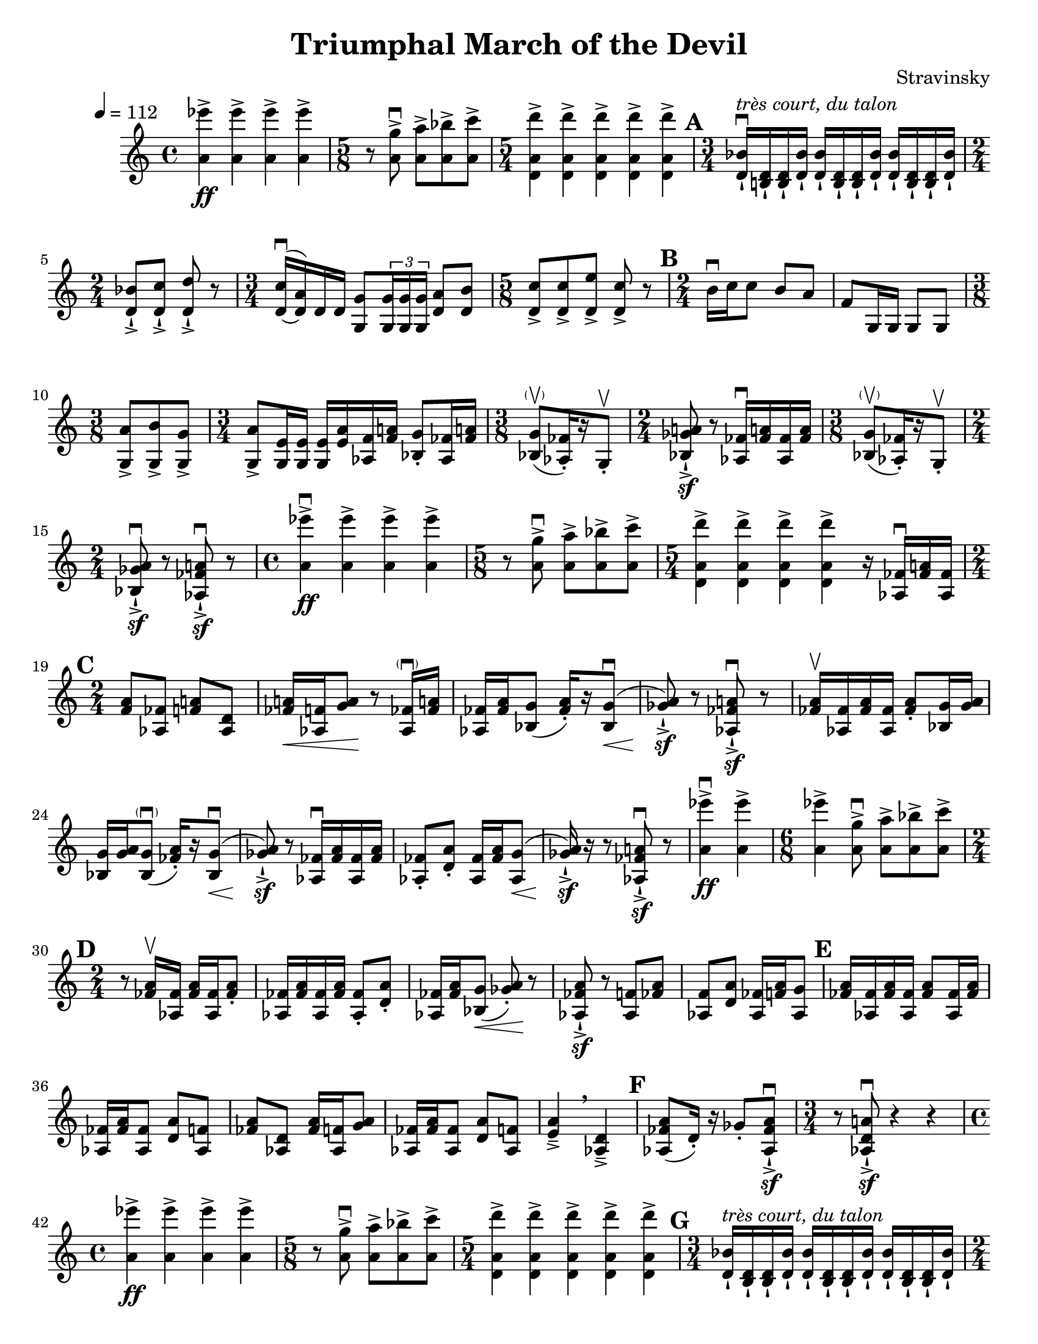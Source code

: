\header {
  title = "Triumphal March of the Devil"
  composer = "Stravinsky"
  tagline = ##f
}

\paper {
  #(set-paper-size "letter")
  page-count = #2
}

\score {
  \relative c'' {
    \override Score.MetronomeMark.X-offset = #-3
    \override Score.MetronomeMark.Y-offset = #4
    \tempo 4 = 112
    \set Score.markFormatter = #format-mark-circle-numbers
    <a ees''>4\ff-> <a ees''>-> <a ees''>-> <a ees''> -> |%2
    \time 5/8 r8 <a g'>8\downbow-> <a a'>->[ <a bes'>-> <a c'>->] | %3
    \time 5/4 <d, a' d'>4-> <d a' d'>-> <d a' d'>-> <d a' d'>-> <d a' d'>-> | %4 
    \mark \default
    \time 3/4 <d bes'>16-!\downbow^\markup{\italic "très court, du talon"} <b! d>-! <b d>-! <d bes'>-! <d bes'>-! <b d>-! <b d>-! <d bes'>-! <d bes'>-! <b d>-! <b d>-! <d bes'>-!
    \time 2/4 
    <d bes'>8-!-> <d c'>-!-> <d d'>-!-> r | %6 
    \time 3/4 \once \slurUp
    <d c'>16\downbow~( <d a'>) d d <g, g'>8 \tuplet 3/2 { <g g'>16 <g g'> <g g'>} <d' a'>8 <d b'>8 | %7
    \time 5/8 
    <d c'>8-> <d c'>-> <d e'>-> <d c'>-> r | %8
    \mark \default
    \time 2/4
    b'16\downbow c c8 b8 a | f8 g,16 g g8 g | % 10 
    \time 3/8
    <g a'>8-> <g b'>-> <g g'>-> | %11 
    \time 3/4 <g a'>8-> <g e'>16 <g e'> <g e'>16 <e' a> <aes, f'> <f' a!> <bes, g'>8-. <aes fes'>16 <fes' a!> | %12 
    \time 3/8
    <bes, g'>8-\parenthesize\upbow([ <aes fes'>16)-. r g8-.\upbow] | % 13 
    \time 2/4
    <bes ges' a!>8\sf-!-> r <aes fes'>16\downbow <fes' a!>  <aes, fes'> <fes' a> |%14 
    \time 3/8 
    <bes, g'>8-\parenthesize\upbow([ <aes fes'>16-.) r g8-.\upbow] | %15 
    \time 2/4 
    <bes ges' a>8\downbow\sf-!-> r <aes fes' a!>\downbow\sf-!-> r | %16 
    \time 4/4
    <a' ees''>4->\downbow\ff <a ees''>-> <a ees''>-> <a ees''>-> | %17
    \time 5/8 
    r8 <a g'>\downbow-> <a a'>->[ <a bes'>-> <a c'>->] | %18 
    \time 5/4 
    <d, a' d'>4-> <d a' d'>-> <d a' d'>-> <d a' d'>-> r16 <aes fes'>16\downbow <fes' a!> <aes, fes'> | %19 
    \mark \default
    \time 2/4 
    <f' a>8 <aes, fes'> <f' a!> <aes, d> | %20 
    <fes' a!>16\< <aes, f'> <g' a>8\! r8 <aes, fes'>16-\parenthesize\downbow <fes' a!> | %21
    <aes, fes'>16 <fes' a> <bes, g'>8( <fes' a>16-.)[ r16 \once \slurUp <bes, g'>8(\downbow]\< | %22
    <ges' a>8-!->\sf) r <aes, fes' a!>\downbow\sf-!-> r | %23 
    <fes' a>16\upbow <aes, fes'> <fes' a> <aes, fes'> <fes' a>8-. <bes, g'>16 <g' a> | %24 
    <bes, g'>16 <g' a> <bes, g'>8(-\parenthesize\downbow <fes' a>16-.)[ r \once \slurUp <bes, g'>8\downbow\<(] | %25
    <ges' a>8)\sf-!-> r8 <aes, fes'>16\downbow <fes' a> <aes, fes'> <fes' a> | %26 
    <aes, fes'>8-. <d a'>-. <aes fes'>16 <fes' a> \once \slurUp <aes, g'>8\<( | %27 
    <ges' a>16\sf-!->) r r8 <aes, fes' a!>\downbow\sf-!-> r | % 28 
    <a' ees''>4\downbow->\ff <a ees''>-> | %29 
    \time 6/8
    <a ees''>4-> <a g'>8\downbow-> <a a'>-> <a bes'>-> <a c'>-> | %30 
    \mark \default 
    \time 2/4
    r8 <fes a>16\upbow <aes, fes'>16 <fes' a> <aes, fes'> <fes' a>8-. | %31 
    <aes, fes'>16 <fes' a> <aes, fes'> <fes' a> <aes, fes'>8-. <d a'>-. | %32
    <aes fes'>16 <fes' a> <bes, g'>8(\< <ges' a>)-.\! r | %33
    <aes, fes' a>8-!->\sf r <aes f'>8 <fes' a> | %34 
    <aes, f'>8 <d a'>8 <aes fes'>16 <f' a> <aes, g'>8 | %35 
    \mark \default 
    <fes' a>16 <aes, fes'> <fes' a> <aes, fes'> <fes' a>8 <aes, fes'>16 <fes' a> | %36 
    <aes, fes'>16 <fes' a> <aes, fes'>8 <d a'> <aes f'> | %37 
    <fes' a> <aes, d> <fes' a>16 <aes, f'> <g' a>8 | %38 
    <aes, fes'>16 <fes' a> <aes, fes'>8 <d a'> <aes f'> | %39
    <e' a>4->-- \breathe <aes, d>->-- | %40 
    \mark \default 
    <aes fes' a>8( d16-.) r16 ges8-. <aes, fes' a>8\sf\downbow-!-> | %41
    \time 3/4
    r8 <aes d a'!>8\downbow\sf-!-> r4 r4 | %42 
    \time 4/4 
    <a' ees''>4\ff-> <a ees''>-> <a ees''>-> <a ees''>-> | %43 
    \time 5/8 
    r8 <a g'>->\downbow <a a'>->[ <a bes'>-> <a c'>->] | %44 
    \time 5/4 <d, a' d'>4-> <d a' d'>4-> <d a' d'>4-> <d a' d'>4-> <d a' d'>4-> | %45 
    \mark \default 
    \time 3/4 
    <d bes'>16-!^\markup{\italic "très court, du talon"} <b d>-! <b d>-! <d bes'>-! <d bes'>-! <b d>-! <b d>-! <d bes'>-! <d bes'>-! <b d>-! <b d>-! <d bes'>-! | % 46
    \time 2/4 
    <d bes'>8-!-> <d c'>-!-> <d d'>-!-> r | %47 
    \time 3/4 
    \once \slurUp
    <d c'>16(~ <d a'>) d d <g, g'>8 \tuplet 3/2 {<g g'>16 <g g'> <g g'>} <d' a'>8 <d b'> | %48 
    \time 5/8 
    <d c'>8-> <d c'>-> <d e'>-> <d c'>-> r | %49 
    \mark \default 
    \time 2/4 
    b'16\downbow c c8 b8 a | %50 
    f8 g,16 g g8 g | %51 
    \time 3/8 
    <g a'>8-> <g b'>-> <g g'>-> | %52 
    \time 3/4 
    <g a'>8-> <g e'>16 <g e'> <g e'> <e' a> <aes, f'> <f' a> <bes, g'>8-. <aes fes'>16 <fes' a> | %53 
    \time 3/8
    <bes, g'>8-\parenthesize\upbow([ <aes fes'>16-.) r g8-.\upbow] | %54 
    \time 2/4 
    <bes ges' a>8->-!\sf r <aes fes'>16\downbow <fes' a> <aes, fes'> <fes' a> | %55 
    \time 3/8
    <bes, g'>8([-\parenthesize\upbow <aes fes'>16-.) r g8-.\upbow] | %56 
    \time 2/4 
    <bes ges' a>8\downbow\sf->-! r <aes fes' a>\sf->-!\downbow r | %57 
    \time 3/16 
    <aes fes'>16->[ <fes' a> <aes, fes'>] | %58 
    \mark \default 
    \time 2/4 
    <f' a>8 <aes, fes'> <f' a> <aes, d> | %59 
    <fes' a>16\< <aes, f'> <g' a>8\! r <aes, fes'>16 <fes' aes> | %60 
    <aes, fes'>16 <fes' a> <bes, g'>8( <fes' a>16-.) r <bes, g'>8(\downbow | %61 
    <ges' a>8)\sf->-! r <aes, fes' a>\downbow->-!\sf r | %62 
    <fes' a>16-\parenthesize\upbow <aes, fes'> <fes' a> <aes, f'> <fes' a>8-. <bes, g'>16 <g' a> | %63
    <bes, g'>16 <g' a> <bes, g'>8( <fes' a>16-.) r <bes, g'>8(\downbow\< | %64 
    <ges' a>8)-!->\sf r <aes, fes'>16\downbow <fes' a> <aes, fes'> <fes' a> | %65 
    <aes, fes'>8-. <d a'>-. <aes fes'>16 <fes' a> <aes, fes'>8(\< | %66
    <ges' a>16)->-!\sf r r8 <aes, fes' a>8\downbow->-!\sf r | %67
    \mark \default 
    r8 <fes' a>16 <aes, fes'> <fes' a> <aes, fes'> <fes' a>8-. | %68
    <aes, fes'>16 <fes' a> <aes, fes'> <fes' a> <aes, f'>8-. <d a'>-. | %69 
    <aes fes'>16 <fes' a> <bes, g'>8(\< <ges' a>8-.)\! r | %70 
    <aes, fes' a>8->-!\sf r <aes f'>8 <fes' a> | %71 
    <aes, f'>8 <d a'> <aes fes'>16 <f' a> <aes, g'>8 | %72 
    \mark \default 
    <fes' a>16 <aes, fes'> <fes' a> <aes, fes'> <fes' a>8 <aes, fes'>16 <fes' a> | %73 
    <aes, fes'>16 <fes' a> <aes, fes'>8 <d a'> <aes f'> | %74 
    <fes' a> <aes, d> <fes' a>16 <aes, f'> <g' a>8 | %75 
    <aes, fes'>16 <fes' a> <aes, fes'>8 <d a'> <aes f'> | %76 
    <e' a>4---> \breathe <aes, d>---> \breathe | %77 
    \mark \default 
    <aes fes' a>8( d16-.) r ges8-. <aes, fes' a>-!\sf\downbow-!-> | %78 
    r8 <aes d a'>-!->\sf\downbow r4 | %79 
    R2 | %80 
    R2 | %81 
    \mark \default 
    <f' a>8\upbow <aes, fes'> <f' a> <aes, d> | %82 
    <fes' a>16 <aes, f'> <g' a>8 r <aes, fes'>16 <fes' a> | %83 
    <aes, fes'>16 <fes' a> <bes, g'>8( <aes f'>16)[ r <bes g'>8-.] | %84 
    <bes ges' a>8-\parenthesize\downbow->-!\sf r <aes fes' a>\downbow\sf->-! r | %85 
    \mark \default 
    \time 3/8 
    R4. | %86 
    \time 2/4 
    r4 <aes fes'>16\downbow <fes' a> <aes, fes'> <fes' a> | %87 
    <bes, g'>8-. r <aes fes'>16\downbow <fes' a> <aes, fes'> <fes' a> | %88 
    \time 3/8
    <aes, fes'>8\<( <g' a>16\!-.) r r8 | %89 
    \time 2/4 
    <bes, ges' a>8\downbow-!->\sf r <aes fes' a>\downbow\sf-!-> r | %90 
    \mark \default 
    \time 6/8 
    r4 r8 r8 <bes g'>-. <aes fes'>-. | %91 
    \time 2/4 
    <bes ges' a>8\sf-!-> r <aes fes' a>-!->\sf r | %92 
    \time 6/8 
    R2. | %93 
    \time 3/8 
    r8 <aes fes'>16 <fes' a> <bes, g'>8-. | %94 
    \time 2/4 
    <bes ges' a>8-!->\sf r <aes fes' a>->-!\sf r | %95 
    \time 5/8 
    R1*5/8 | %96 
    \time 3/4 
    R2. | %97 
    \time 5/8 
    R1*5/8 | %98 
    \time 3/8 
    R4. | %99
    \time 2/4 
    <bes ges' a>8\sf->-! r <aes fes' a>-!->\sf r^\markup{"Tacet al fine"} |%100 
  }

  \layout {}
  \midi {}
}